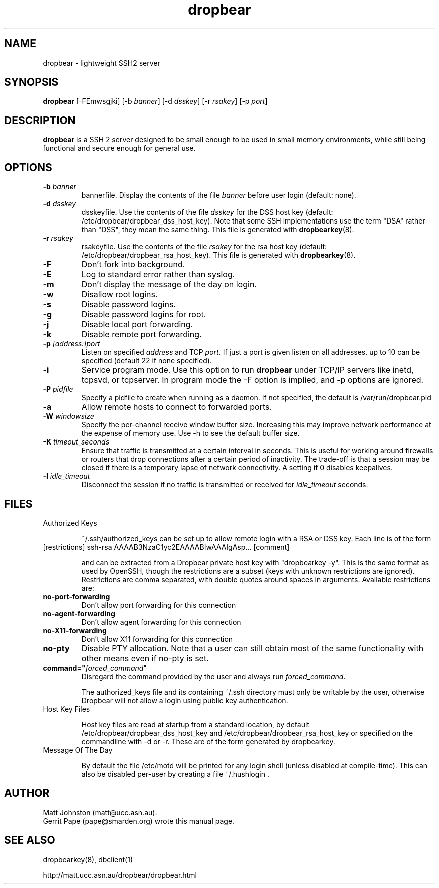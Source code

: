 .TH dropbear 8
.SH NAME
dropbear \- lightweight SSH2 server
.SH SYNOPSIS
.B dropbear
[\-FEmwsgjki] [\-b
.I banner\fR] [\-d
.I dsskey\fR] [\-r
.I rsakey\fR] [\-p
.IR port ]
.SH DESCRIPTION
.B dropbear
is a SSH 2 server designed to be small enough to be used in small memory
environments, while still being functional and secure enough for general use.
.SH OPTIONS
.TP
.B \-b \fIbanner
bannerfile.
Display the contents of the file
.I banner
before user login (default: none).
.TP
.B \-d \fIdsskey
dsskeyfile.
Use the contents of the file
.I dsskey
for the DSS host key (default: /etc/dropbear/dropbear_dss_host_key). 
Note that 
some SSH implementations
use the term "DSA" rather than "DSS", they mean the same thing.
This file is generated with
.BR dropbearkey (8).
.TP
.B \-r \fIrsakey
rsakeyfile.
Use the contents of the file
.I rsakey
for the rsa host key (default: /etc/dropbear/dropbear_rsa_host_key).
This file is generated with
.BR dropbearkey (8).
.TP
.B \-F
Don't fork into background.
.TP
.B \-E
Log to standard error rather than syslog.
.TP
.B \-m
Don't display the message of the day on login.
.TP
.B \-w
Disallow root logins.
.TP
.B \-s
Disable password logins.
.TP
.B \-g
Disable password logins for root.
.TP
.B \-j
Disable local port forwarding.
.TP
.B \-k
Disable remote port forwarding.
.TP
.B \-p \fI[address:]port
Listen on specified 
.I address
and TCP
.I port.
If just a port is given listen
on all addresses.
up to 10 can be specified (default 22 if none specified).
.TP
.B \-i
Service program mode.
Use this option to run
.B dropbear
under TCP/IP servers like inetd, tcpsvd, or tcpserver.
In program mode the \-F option is implied, and \-p options are ignored.
.TP
.B \-P \fIpidfile
Specify a pidfile to create when running as a daemon. If not specified, the 
default is /var/run/dropbear.pid
.TP
.B \-a
Allow remote hosts to connect to forwarded ports.
.TP
.B \-W \fIwindowsize
Specify the per-channel receive window buffer size. Increasing this 
may improve network performance at the expense of memory use. Use -h to see the
default buffer size.
.TP
.B \-K \fItimeout_seconds
Ensure that traffic is transmitted at a certain interval in seconds. This is
useful for working around firewalls or routers that drop connections after
a certain period of inactivity. The trade-off is that a session may be
closed if there is a temporary lapse of network connectivity. A setting
if 0 disables keepalives.
.TP
.B \-I \fIidle_timeout
Disconnect the session if no traffic is transmitted or received for \fIidle_timeout\fR seconds.
.SH FILES

.TP
Authorized Keys

~/.ssh/authorized_keys can be set up to allow remote login with a RSA or DSS
key. Each line is of the form
.TP
[restrictions] ssh-rsa AAAAB3NzaC1yc2EAAAABIwAAAIgAsp... [comment]

and can be extracted from a Dropbear private host key with "dropbearkey -y". This is the same format as used by OpenSSH, though the restrictions are a subset (keys with unknown restrictions are ignored).
Restrictions are comma separated, with double quotes around spaces in arguments.
Available restrictions are:

.TP
.B no-port-forwarding
Don't allow port forwarding for this connection

.TP
.B no-agent-forwarding
Don't allow agent forwarding for this connection

.TP
.B no-X11-forwarding
Don't allow X11 forwarding for this connection

.TP
.B no-pty
Disable PTY allocation. Note that a user can still obtain most of the
same functionality with other means even if no-pty is set.

.TP
.B command="\fIforced_command\fR"
Disregard the command provided by the user and always run \fIforced_command\fR.

The authorized_keys file and its containing ~/.ssh directory must only be
writable by the user, otherwise Dropbear will not allow a login using public
key authentication.

.TP
Host Key Files

Host key files are read at startup from a standard location, by default
/etc/dropbear/dropbear_dss_host_key and /etc/dropbear/dropbear_rsa_host_key
or specified on the commandline with -d or -r. These are of the form generated
by dropbearkey.

.TP
Message Of The Day

By default the file /etc/motd will be printed for any login shell (unless 
disabled at compile-time). This can also be disabled per-user
by creating a file ~/.hushlogin .

.SH AUTHOR
Matt Johnston (matt@ucc.asn.au).
.br
Gerrit Pape (pape@smarden.org) wrote this manual page.
.SH SEE ALSO
dropbearkey(8), dbclient(1)
.P
http://matt.ucc.asn.au/dropbear/dropbear.html
